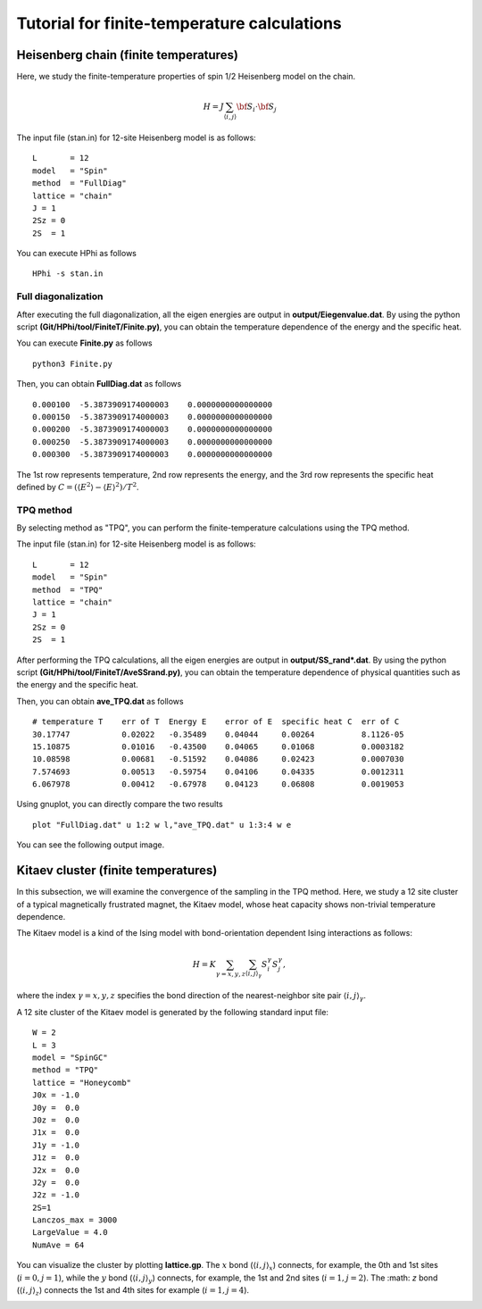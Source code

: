 Tutorial for finite-temperature calculations
==============================================
Heisenberg chain (finite temperatures)
^^^^^^^^^^^^^^^^^^^^^^^^^^^^^^^^^^^^^^^^^^^^

Here, we study the finite-temperature
properties of spin 1/2 Heisenberg model on the chain.

.. math::

 H = J \sum_{\langle i,j\rangle}{\bf S}_{i}\cdot{\bf S}_{j}

The input file (stan.in) for 12-site Heisenberg model is as follows::

 L       = 12
 model   = "Spin" 
 method  = "FullDiag" 
 lattice = "chain"
 J = 1
 2Sz = 0
 2S  = 1

You can execute HPhi as follows ::

 HPhi -s stan.in

Full diagonalization
"""""""""""""""""""""""""""""""
After executing the full diagonalization,
all the eigen energies are output in **output/Eiegenvalue.dat**.
By using the python script **(Git/HPhi/tool/FiniteT/Finite.py)**, 
you can obtain the temperature dependence of the energy and the specific heat.

You can execute **Finite.py** as follows ::

 python3 Finite.py

Then, you can obtain **FullDiag.dat** as follows ::

     0.000100  -5.3873909174000003    0.0000000000000000   
     0.000150  -5.3873909174000003    0.0000000000000000   
     0.000200  -5.3873909174000003    0.0000000000000000   
     0.000250  -5.3873909174000003    0.0000000000000000   
     0.000300  -5.3873909174000003    0.0000000000000000   

The 1st row represents temperature, 2nd row represents the energy, and
the 3rd row represents the specific heat defined 
by :math:`C=(\langle E^2 \rangle-\langle E \rangle^2)/T^2`.

TPQ method
"""""""""""""""""""""""""""""""
By selecting method as "TPQ",
you can perform the finite-temperature calculations using the TPQ method.

The input file (stan.in) for 12-site Heisenberg model is as follows::

 L       = 12
 model   = "Spin" 
 method  = "TPQ" 
 lattice = "chain"
 J = 1
 2Sz = 0
 2S  = 1

After performing the TPQ calculations,
all the eigen energies are output in **output/SS_rand*.dat**.
By using the python script **(Git/HPhi/tool/FiniteT/AveSSrand.py)**, 
you can obtain the temperature dependence of 
physical quantities such as the energy and the specific heat.

Then, you can obtain **ave_TPQ.dat** as follows ::

 # temperature T    err of T  Energy E    error of E  specific heat C  err of C   
 30.17747           0.02022   -0.35489    0.04044     0.00264          8.1126-05
 15.10875           0.01016   -0.43500    0.04065     0.01068          0.0003182
 10.08598           0.00681   -0.51592    0.04086     0.02423          0.0007030
 7.574693           0.00513   -0.59754    0.04106     0.04335          0.0012311
 6.067978           0.00412   -0.67978    0.04123     0.06808          0.0019053

Using gnuplot, you can directly compare the two results :: 

  plot "FullDiag.dat" u 1:2 w l,"ave_TPQ.dat" u 1:3:4 w e

You can see the following output image.

.. image:: ../../figs/finiteT.*
   :align: center

Kitaev cluster (finite temperatures)
^^^^^^^^^^^^^^^^^^^^^^^^^^^^^^^^^^^

In this subsection, we will examine the convergence of the sampling in the TPQ method.
Here, we study a 12 site cluster of a typical magnetically frustrated magnet, the Kitaev model,
whose heat capacity shows non-trivial temperature dependence.

The Kitaev model is a kind of the Ising model with bond-orientation dependent Ising interactions as follows:

.. math::

 H = K \sum_{\gamma=x,y,z}\sum_{\langle i,j\rangle_\gamma}S_{i}^{\gamma} S_{j}^{\gamma},

where the index :math:`\gamma=x,y,z` specifies the bond direction of the nearest-neighbor site pair :math:`\langle i,j\rangle_\gamma`.

A 12 site cluster of the Kitaev model is generated by the following standard input file: ::

 W = 2
 L = 3
 model = "SpinGC"
 method = "TPQ"
 lattice = "Honeycomb"
 J0x = -1.0
 J0y =  0.0
 J0z =  0.0
 J1x =  0.0
 J1y = -1.0
 J1z =  0.0
 J2x =  0.0
 J2y =  0.0
 J2z = -1.0
 2S=1
 Lanczos_max = 3000
 LargeValue = 4.0
 NumAve = 64

You can visualize the cluster by plotting **lattice.gp**.
The :math:`x` bond (:math:`\langle i,j\rangle_x`) connects, for example,
the 0th and 1st sites (:math:`i=0, j=1`),
while the :math:`y` bond (:math:`\langle i,j\rangle_y`) connects, for example,
the 1st and 2nd sites (:math:`i=1, j=2`).
The :math: `z` bond (:math:`\langle i,j\rangle_z`) connects
the 1st and 4th sites for example (:math:`i=1, j=4`). 

.. image:: ../../figs/Kitaev_12site.*
   :align: center
